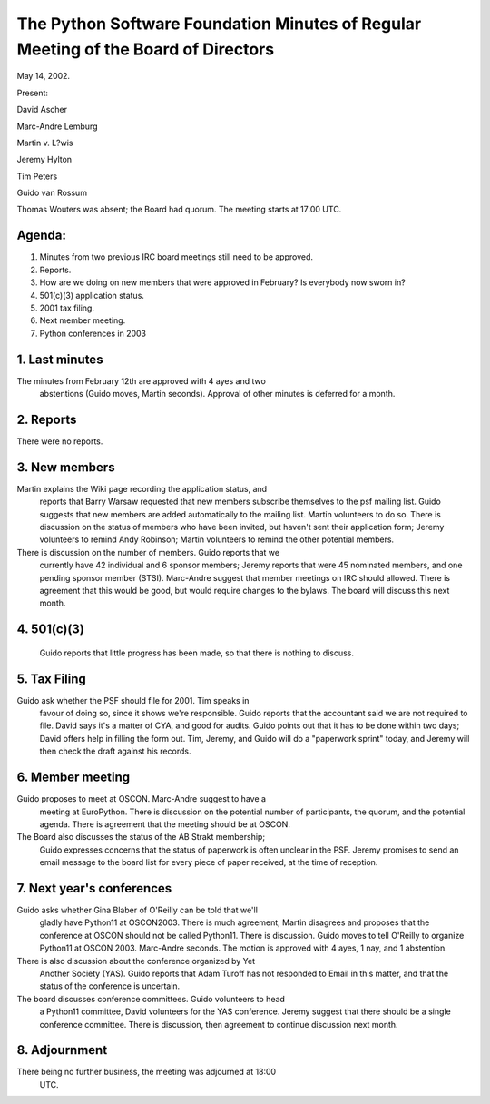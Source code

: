 The Python Software Foundation   Minutes of Regular Meeting of the Board of Directors
~~~~~~~~~~~~~~~~~~~~~~~~~~~~~~~~~~~~~~~~~~~~~~~~~~~~~~~~~~~~~~~~~~~~~~~~~~~~~~~~~~~~~

May 14, 2002. 

Present:

David Ascher

Marc-Andre Lemburg

Martin v. L?wis

Jeremy Hylton

Tim Peters

Guido van Rossum

Thomas Wouters was absent; the Board had quorum. The meeting starts at
17:00 UTC.

Agenda:
#######

1. Minutes from two previous IRC board meetings still need to be
   approved.

2. Reports.

3. How are we doing on new members that were approved in February?  Is
   everybody now sworn in?

4. 501(c)(3) application status.

5. 2001 tax filing.

6. Next member meeting.

7. Python conferences in 2003

1. Last minutes
###############

The minutes from February 12th are approved with 4 ayes and two
   abstentions (Guido moves, Martin seconds). Approval of other
   minutes is deferred for a month.

2. Reports
##########

There were no reports.

3. New members
##############

Martin explains the Wiki page recording the application status, and
   reports that Barry Warsaw requested that new members subscribe
   themselves to the psf mailing list. Guido suggests that new members
   are added automatically to the mailing list. Martin volunteers to
   do so. There is discussion on the status of members who have been
   invited, but haven't sent their application form; Jeremy volunteers
   to remind Andy Robinson; Martin volunteers to remind the other
   potential members.

There is discussion on the number of members. Guido reports that we
   currently have 42 individual and 6 sponsor members; Jeremy reports
   that were 45 nominated members, and one pending sponsor member
   (STSI). Marc-Andre suggest that member meetings on IRC should
   allowed. There is agreement that this would be good, but would
   require changes to the bylaws. The board will discuss this next
   month.

4. 501(c)(3)
############

   Guido reports that little progress has been made, so that there is
   nothing to discuss.

5. Tax Filing
#############

Guido ask whether the PSF should file for 2001. Tim speaks in
   favour of doing so, since it shows we're responsible. Guido reports
   that the accountant said we are not required to file. David says
   it's a matter of CYA, and good for audits. Guido points out that it
   has to be done within two days; David offers help in filling the
   form out. Tim, Jeremy, and Guido will do a "paperwork sprint"
   today, and Jeremy will then check the draft against his records.

6. Member meeting
#################

Guido proposes to meet at OSCON. Marc-Andre suggest to have a
   meeting at EuroPython. There is discussion on the potential number
   of participants, the quorum, and the potential agenda. There is
   agreement that the meeting should be at OSCON.

The Board also discusses the status of the AB Strakt membership;
   Guido expresses concerns that the status of paperwork is often
   unclear in the PSF. Jeremy promises to send an email message to the
   board list for every piece of paper received, at the time of
   reception.

7. Next year's conferences
##########################

Guido asks whether Gina Blaber of O'Reilly can be told that we'll
   gladly have Python11 at OSCON2003. There is much agreement, Martin
   disagrees and proposes that the conference at OSCON should not be
   called Python11. There is discussion. Guido moves to tell O'Reilly
   to organize Python11 at OSCON 2003. Marc-Andre seconds. The motion
   is approved with 4 ayes, 1 nay, and 1 abstention.

There is also discussion about the conference organized by Yet
   Another Society (YAS). Guido reports that Adam Turoff has not
   responded to Email in this matter, and that the status of the
   conference is uncertain.

The board discusses conference committees. Guido volunteers to head
   a Python11 committee, David volunteers for the YAS
   conference. Jeremy suggest that there should be a single conference
   committee. There is discussion, then agreement to continue
   discussion next month.

8. Adjournment
##############

There being no further business, the meeting was adjourned at 18:00
   UTC.